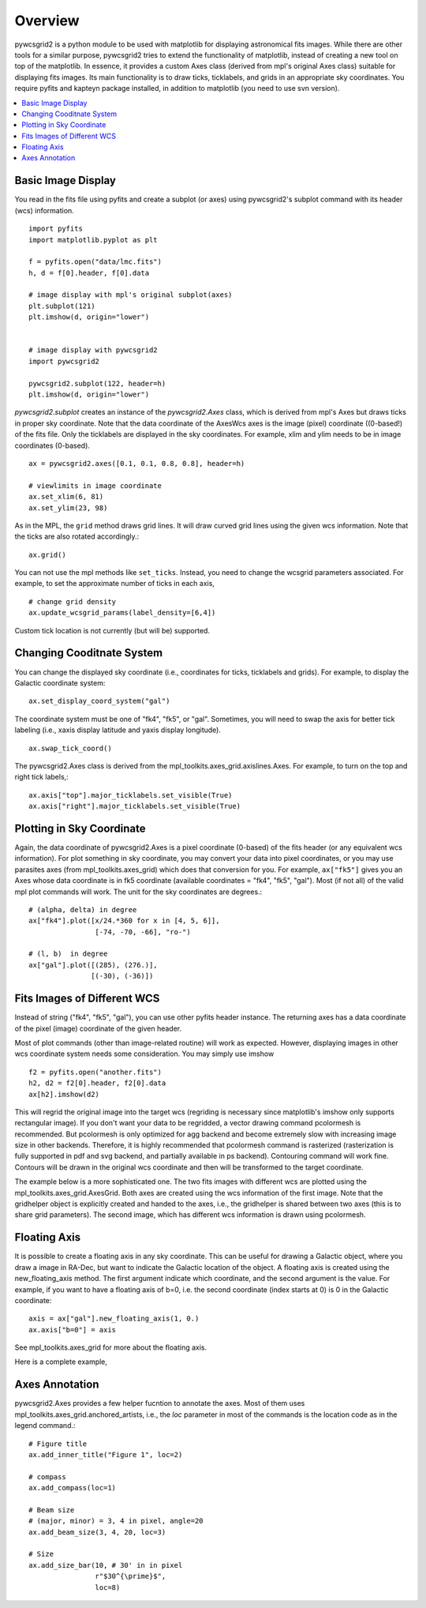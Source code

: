========
Overview
========

pywcsgrid2 is a python module to be used with matplotlib for
displaying astronomical fits images.  While there are other tools for
a similar purpose, pywcsgrid2 tries to extend the functionality of
matplotlib, instead of creating a new tool on top of the matplotlib.
In essence, it provides a custom Axes class (derived from mpl's
original Axes class) suitable for displaying fits images.  Its main
functionality is to draw ticks, ticklabels, and grids in an
appropriate sky coordinates.  You require pyfits and kapteyn package
installed, in addition to matplotlib (you need to use svn version).

.. contents::
   :depth: 1
   :local:


Basic Image Display
===================

You read in the fits file using pyfits and create a subplot (or axes)
using pywcsgrid2's subplot command  with its header (wcs) information. ::

    import pyfits
    import matplotlib.pyplot as plt

    f = pyfits.open("data/lmc.fits")
    h, d = f[0].header, f[0].data

    # image display with mpl's original subplot(axes)
    plt.subplot(121)
    plt.imshow(d, origin="lower")


    # image display with pywcsgrid2
    import pywcsgrid2

    pywcsgrid2.subplot(122, header=h)
    plt.imshow(d, origin="lower")

.. plot:: figures/demo_basic1.py

*pywcsgrid2.subplot* creates an instance of the *pywcsgrid2.Axes* class, which
is derived from mpl's Axes but draws ticks in proper sky coordinate.
Note that the data coordinate of the AxesWcs axes is the image (pixel)
coordinate ((0-based!) of the fits file. Only the ticklabels are
displayed in the sky coordinates.  For example, xlim and ylim needs to
be in image coordinates (0-based). ::

    ax = pywcsgrid2.axes([0.1, 0.1, 0.8, 0.8], header=h)

    # viewlimits in image coordinate
    ax.set_xlim(6, 81)
    ax.set_ylim(23, 98)


As in the MPL, the ``grid`` method draws grid lines. It will draw
curved grid lines using the given wcs information. Note that
the ticks are also rotated accordingly.::

    ax.grid()

You can not use the mpl methods like ``set_ticks``. Instead, you need
to change the wcsgrid parameters associated. For example, to set the
approximate number of ticks in each axis, ::

  # change grid density
  ax.update_wcsgrid_params(label_density=[6,4])

.. plot:: figures/demo_basic2.py

Custom tick location is not currently (but will be) supported.

Changing Cooditnate System
==========================

You can change the displayed sky coordinate (i.e., coordinates for
ticks, ticklabels and grids). For example, to display the Galactic
coordinate system::

    ax.set_display_coord_system("gal")

The coordinate system must be one of "fk4", "fk5", or "gal".
Sometimes, you will need to swap the axis for better tick labeling
(i.e., xaxis display latitude and yaxis display longitude). ::

    ax.swap_tick_coord()

The pywcsgrid2.Axes class is derived from the
mpl_toolkits.axes_grid.axislines.Axes. For example, to turn on the top
and right tick labels,::

  ax.axis["top"].major_ticklabels.set_visible(True)
  ax.axis["right"].major_ticklabels.set_visible(True)

.. plot:: figures/demo_basic3.py


Plotting in Sky Coordinate
==========================

Again, the data coordinate of pywcsgrid2.Axes is a pixel coordinate
(0-based) of the fits header (or any equivalent wcs information).  For
plot something in sky coordinate, you may convert your data into pixel
coordinates, or you may use parasites axes (from
mpl_toolkits.axes_grid) which does that conversion for you. For
example, ``ax["fk5"]`` gives you an Axes whose data coordinate is in
fk5 coordinate (available coordinates = "fk4", "fk5", "gal"). Most (if
not all) of the valid mpl plot commands will work. The unit for the
sky coordinates are degrees.::

  # (alpha, delta) in degree
  ax["fk4"].plot([x/24.*360 for x in [4, 5, 6]],
                  [-74, -70, -66], "ro-")

  # (l, b)  in degree
  ax["gal"].plot([(285), (276.)],
                 [(-30), (-36)])

.. plot:: figures/demo_basic4.py


Fits Images of Different WCS
============================

Instead of string ("fk4", "fk5", "gal"), you can use other pyfits
header instance. The returning axes has a data coordinate of the pixel
(image) coordinate of the given header.

Most of plot commands (other than image-related routine) will work as
expected.  However, displaying images in other wcs coordinate system
needs some consideration. You may simply use imshow ::

  f2 = pyfits.open("another.fits")
  h2, d2 = f2[0].header, f2[0].data
  ax[h2].imshow(d2)

This will regrid the original image into the target wcs (regriding is
necessary since matplotlib's imshow only supports rectangular
image). If you don't want your data to be regridded, a vector drawing
command pcolormesh is recommended. But pcolormesh is only optimized for agg
backend and become extremely slow with increasing image size in other
backends. Therefore, it is highly recommended
that pcolormesh command is rasterized (rasterization is
fully supported in pdf and svg backend, and partially available in ps
backend). Contouring command will work fine. Contours will be drawn in
the original wcs coordinate and then will be transformed to the target
coordinate.

The example below is a more sophisticated one. The two fits images
with different wcs are plotted using the
mpl_toolkits.axes_grid.AxesGrid. Both axes are created using the wcs
information of the first image. Note that the gridhelper object is
explicitly created and handed to the axes, i.e., the gridhelper is
shared between two axes (this is to share grid parameters). The second
image, which has different wcs information is drawn using pcolormesh.


.. plot:: figures/demo_skyview.py

Floating Axis
=============

It is possible to create a floating axis in any sky coordinate. This
can be useful for drawing a Galactic object, where you draw a image in
RA-Dec, but want to indicate the Galactic location of the object. A
floating axis is created using the new_floating_axis method. The first
argument indicate which coordinate, and the second argument is the
value. For example, if you want to have a floating axis of b=0,
i.e. the second coordinate (index starts at 0) is 0 in the Galactic
coordinate::

  axis = ax["gal"].new_floating_axis(1, 0.)
  ax.axis["b=0"] = axis

See mpl_toolkits.axes_grid for more about the floating axis.

Here is a complete example,

.. plot:: figures/demo_floating_axis.py


Axes Annotation
===============

pywcsgrid2.Axes provides a few helper fucntion to annotate the
axes. Most of them uses mpl_toolkits.axes_grid.anchored_artists, i.e.,
the *loc* parameter in most of the commands is the location code as in
the legend command.::

    # Figure title
    ax.add_inner_title("Figure 1", loc=2)

    # compass
    ax.add_compass(loc=1)

    # Beam size
    # (major, minor) = 3, 4 in pixel, angle=20
    ax.add_beam_size(3, 4, 20, loc=3)

    # Size
    ax.add_size_bar(10, # 30' in in pixel
                    r"$30^{\prime}$",
                    loc=8)



.. plot:: figures/demo_compass.py

